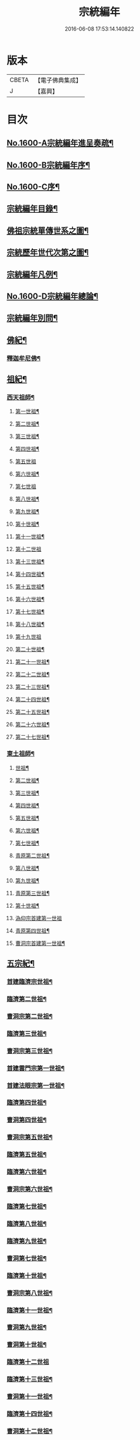 #+TITLE: 宗統編年 
#+DATE: 2016-06-08 17:53:14.140822

* 版本
 |     CBETA|【電子佛典集成】|
 |         J|【嘉興】    |

* 目次
** [[file:KR6r0105_001.txt::001-0061a1][No.1600-A宗統編年進呈奏疏¶]]
** [[file:KR6r0105_001.txt::001-0061c1][No.1600-B宗統編年序¶]]
** [[file:KR6r0105_001.txt::001-0062b9][No.1600-C序¶]]
** [[file:KR6r0105_001.txt::001-0063a12][宗統編年目錄¶]]
** [[file:KR6r0105_001.txt::001-0065b2][佛祖宗統單傳世系之圖¶]]
** [[file:KR6r0105_001.txt::001-0066a2][宗統歷年世代次第之圖¶]]
** [[file:KR6r0105_001.txt::001-0067a2][宗統編年凡例¶]]
** [[file:KR6r0105_001.txt::001-0067c5][No.1600-D宗統編年總論¶]]
** [[file:KR6r0105_001.txt::001-0069b15][宗統編年別問¶]]
** [[file:KR6r0105_001.txt::001-0073c16][佛紀¶]]
*** [[file:KR6r0105_001.txt::001-0073c21][釋迦牟尼佛¶]]
** [[file:KR6r0105_003.txt::003-0087c20][祖紀¶]]
*** [[file:KR6r0105_003.txt::003-0088a5][西天祖師¶]]
**** [[file:KR6r0105_003.txt::003-0088a17][第一世祖¶]]
**** [[file:KR6r0105_003.txt::003-0089a6][第二世祖¶]]
**** [[file:KR6r0105_003.txt::003-0089c6][第三世祖¶]]
**** [[file:KR6r0105_003.txt::003-0090c14][第四世祖¶]]
**** [[file:KR6r0105_003.txt::003-0091c24][第五世祖]]
**** [[file:KR6r0105_003.txt::003-0092c15][第六世祖¶]]
**** [[file:KR6r0105_004.txt::004-0093b19][第七世祖]]
**** [[file:KR6r0105_004.txt::004-0094b7][第八世祖¶]]
**** [[file:KR6r0105_004.txt::004-0095a22][第九世祖¶]]
**** [[file:KR6r0105_004.txt::004-0095c12][第十世祖¶]]
**** [[file:KR6r0105_004.txt::004-0099b24][第十一世祖¶]]
**** [[file:KR6r0105_004.txt::004-0100a24][第十二世祖]]
**** [[file:KR6r0105_005.txt::005-0101b4][第十三世祖¶]]
**** [[file:KR6r0105_005.txt::005-0102a11][第十四世祖¶]]
**** [[file:KR6r0105_005.txt::005-0103c17][第十五世祖¶]]
**** [[file:KR6r0105_005.txt::005-0104c8][第十六世祖¶]]
**** [[file:KR6r0105_005.txt::005-0105c2][第十七世祖¶]]
**** [[file:KR6r0105_005.txt::005-0106b2][第十八世祖¶]]
**** [[file:KR6r0105_005.txt::005-0106c24][第十九世祖]]
**** [[file:KR6r0105_006.txt::006-0107c7][第二十世祖¶]]
**** [[file:KR6r0105_006.txt::006-0110b2][第二十一世祖¶]]
**** [[file:KR6r0105_006.txt::006-0111a8][第二十二世祖¶]]
**** [[file:KR6r0105_006.txt::006-0112a23][第二十三世祖¶]]
**** [[file:KR6r0105_006.txt::006-0113a13][第二十四世祖¶]]
**** [[file:KR6r0105_007.txt::007-0114c16][第二十五世祖¶]]
**** [[file:KR6r0105_007.txt::007-0116b22][第二十六世祖¶]]
**** [[file:KR6r0105_007.txt::007-0119c6][第二十七世祖¶]]
*** [[file:KR6r0105_008.txt::008-0124b5][東土祖師¶]]
**** [[file:KR6r0105_008.txt::008-0124b6][世祖¶]]
**** [[file:KR6r0105_009.txt::009-0130b16][第二世祖¶]]
**** [[file:KR6r0105_009.txt::009-0133a9][第三世祖¶]]
**** [[file:KR6r0105_009.txt::009-0134c22][第四世祖¶]]
**** [[file:KR6r0105_010.txt::010-0137c4][第五世祖¶]]
**** [[file:KR6r0105_010.txt::010-0140c13][第六世祖¶]]
**** [[file:KR6r0105_011.txt::011-0145c14][第七世祖¶]]
**** [[file:KR6r0105_011.txt::011-0149b15][青原第二世祖¶]]
**** [[file:KR6r0105_011.txt::011-0149c3][第八世祖¶]]
**** [[file:KR6r0105_012.txt::012-0153b8][第九世祖¶]]
**** [[file:KR6r0105_012.txt::012-0153c18][青原第三世祖¶]]
**** [[file:KR6r0105_012.txt::012-0158a20][第十世祖¶]]
**** [[file:KR6r0105_012.txt::012-0158a24][溈仰宗首建第一世祖]]
**** [[file:KR6r0105_013.txt::013-0163c6][青原第四世祖¶]]
**** [[file:KR6r0105_013.txt::013-0165b18][曹洞宗首建第一世祖¶]]
** [[file:KR6r0105_014.txt::014-0167c14][五宗紀¶]]
*** [[file:KR6r0105_014.txt::014-0168b13][首建臨濟宗世祖¶]]
*** [[file:KR6r0105_016.txt::016-0179c4][臨濟第二世祖¶]]
*** [[file:KR6r0105_016.txt::016-0180b3][曹洞宗第二世祖¶]]
*** [[file:KR6r0105_017.txt::017-0185a17][臨濟第三世祖¶]]
*** [[file:KR6r0105_017.txt::017-0187b15][曹洞宗第三世祖¶]]
*** [[file:KR6r0105_017.txt::017-0189b18][首建雲門宗第一世祖¶]]
*** [[file:KR6r0105_018.txt::018-0194b8][首建法眼宗第一世祖¶]]
*** [[file:KR6r0105_018.txt::018-0195a12][臨濟第四世祖¶]]
*** [[file:KR6r0105_018.txt::018-0195b21][曹洞第四世祖¶]]
*** [[file:KR6r0105_018.txt::018-0199a13][曹洞宗第五世祖¶]]
*** [[file:KR6r0105_019.txt::019-0199c16][臨濟第五世祖¶]]
*** [[file:KR6r0105_019.txt::019-0202b22][臨濟第六世祖¶]]
*** [[file:KR6r0105_019.txt::019-0203c2][曹洞宗第六世祖¶]]
*** [[file:KR6r0105_020.txt::020-0207a13][臨濟第七世祖¶]]
*** [[file:KR6r0105_020.txt::020-0209c17][臨濟第八世祖¶]]
*** [[file:KR6r0105_020.txt::020-0211a13][臨濟第九世祖¶]]
*** [[file:KR6r0105_020.txt::020-0214a14][曹洞第七世祖¶]]
*** [[file:KR6r0105_021.txt::021-0217a20][臨濟第十世祖¶]]
*** [[file:KR6r0105_021.txt::021-0220c13][曹洞宗第八世祖¶]]
*** [[file:KR6r0105_023.txt::023-0229c20][臨濟第十一世祖¶]]
*** [[file:KR6r0105_023.txt::023-0232c19][曹洞第九世祖¶]]
*** [[file:KR6r0105_023.txt::023-0233c6][曹洞第十世祖¶]]
*** [[file:KR6r0105_023.txt::023-0237c24][臨濟第十二世祖]]
*** [[file:KR6r0105_024.txt::024-0238b9][臨濟第十三世祖¶]]
*** [[file:KR6r0105_024.txt::024-0239c22][曹洞第十一世祖¶]]
*** [[file:KR6r0105_024.txt::024-0241a11][臨濟第十四世祖¶]]
*** [[file:KR6r0105_024.txt::024-0242b13][曹洞第十二世祖¶]]
*** [[file:KR6r0105_024.txt::024-0243c12][曹洞第十三世祖¶]]
*** [[file:KR6r0105_024.txt::024-0245a12][曹洞第十四世祖¶]]
*** [[file:KR6r0105_024.txt::024-0245c22][曹洞第十五世祖¶]]
*** [[file:KR6r0105_024.txt::024-0246c7][曹洞第十六世祖¶]]
*** [[file:KR6r0105_024.txt::024-0247a6][曹洞第十七世祖¶]]
*** [[file:KR6r0105_024.txt::024-0247b24][曹洞第十八世祖]]
*** [[file:KR6r0105_025.txt::025-0248b8][臨濟第十五世祖¶]]
*** [[file:KR6r0105_025.txt::025-0250b18][臨濟第十六世祖¶]]
*** [[file:KR6r0105_025.txt::025-0251a18][曹洞第十九世祖¶]]
*** [[file:KR6r0105_025.txt::025-0253a15][曹洞第二十世祖¶]]
*** [[file:KR6r0105_026.txt::026-0254a4][臨濟第十七世祖¶]]
*** [[file:KR6r0105_026.txt::026-0257b14][曹洞第二十一世祖¶]]
*** [[file:KR6r0105_026.txt::026-0258c24][臨濟第十八世祖¶]]
*** [[file:KR6r0105_026.txt::026-0259c9][曹洞第二十二世祖¶]]
*** [[file:KR6r0105_027.txt::027-0260c20][臨濟第十九世祖¶]]
*** [[file:KR6r0105_027.txt::027-0264a22][曹洞第二十三世祖¶]]
*** [[file:KR6r0105_027.txt::027-0265a3][臨濟第二十世祖¶]]
*** [[file:KR6r0105_027.txt::027-0268c18][曹洞第二十四世祖¶]]
*** [[file:KR6r0105_028.txt::028-0269c12][臨濟第二十一世祖¶]]
*** [[file:KR6r0105_028.txt::028-0274a3][臨濟第二十二世祖¶]]
*** [[file:KR6r0105_028.txt::028-0274b7][曹洞第二十五世祖¶]]
*** [[file:KR6r0105_028.txt::028-0275c7][臨濟第二十三世祖¶]]
*** [[file:KR6r0105_028.txt::028-0276a5][曹洞第二十六世祖¶]]
*** [[file:KR6r0105_029.txt::029-0277b20][臨濟第二十四世祖¶]]
*** [[file:KR6r0105_029.txt::029-0277c17][曹洞第二十七世祖¶]]
*** [[file:KR6r0105_029.txt::029-0278c24][臨濟第二十五世祖¶]]
*** [[file:KR6r0105_029.txt::029-0279b11][曹洞第二十八世祖¶]]
*** [[file:KR6r0105_029.txt::029-0280a2][臨濟第二十六世祖¶]]
*** [[file:KR6r0105_029.txt::029-0280c17][臨濟第二十七世祖¶]]
*** [[file:KR6r0105_029.txt::029-0281a17][曹洞第二十九世祖¶]]
*** [[file:KR6r0105_030.txt::030-0282c4][臨濟第二十八世祖¶]]
*** [[file:KR6r0105_030.txt::030-0285c10][臨濟第二十九世祖¶]]
** [[file:KR6r0105_031.txt::031-0291a12][諸方略紀¶]]
** [[file:KR6r0105_032.txt::032-0316c11][No.1600-E後序¶]]

* 卷
[[file:KR6r0105_001.txt][宗統編年 1]]
[[file:KR6r0105_002.txt][宗統編年 2]]
[[file:KR6r0105_003.txt][宗統編年 3]]
[[file:KR6r0105_004.txt][宗統編年 4]]
[[file:KR6r0105_005.txt][宗統編年 5]]
[[file:KR6r0105_006.txt][宗統編年 6]]
[[file:KR6r0105_007.txt][宗統編年 7]]
[[file:KR6r0105_008.txt][宗統編年 8]]
[[file:KR6r0105_009.txt][宗統編年 9]]
[[file:KR6r0105_010.txt][宗統編年 10]]
[[file:KR6r0105_011.txt][宗統編年 11]]
[[file:KR6r0105_012.txt][宗統編年 12]]
[[file:KR6r0105_013.txt][宗統編年 13]]
[[file:KR6r0105_014.txt][宗統編年 14]]
[[file:KR6r0105_015.txt][宗統編年 15]]
[[file:KR6r0105_016.txt][宗統編年 16]]
[[file:KR6r0105_017.txt][宗統編年 17]]
[[file:KR6r0105_018.txt][宗統編年 18]]
[[file:KR6r0105_019.txt][宗統編年 19]]
[[file:KR6r0105_020.txt][宗統編年 20]]
[[file:KR6r0105_021.txt][宗統編年 21]]
[[file:KR6r0105_022.txt][宗統編年 22]]
[[file:KR6r0105_023.txt][宗統編年 23]]
[[file:KR6r0105_024.txt][宗統編年 24]]
[[file:KR6r0105_025.txt][宗統編年 25]]
[[file:KR6r0105_026.txt][宗統編年 26]]
[[file:KR6r0105_027.txt][宗統編年 27]]
[[file:KR6r0105_028.txt][宗統編年 28]]
[[file:KR6r0105_029.txt][宗統編年 29]]
[[file:KR6r0105_030.txt][宗統編年 30]]
[[file:KR6r0105_031.txt][宗統編年 31]]
[[file:KR6r0105_032.txt][宗統編年 32]]

